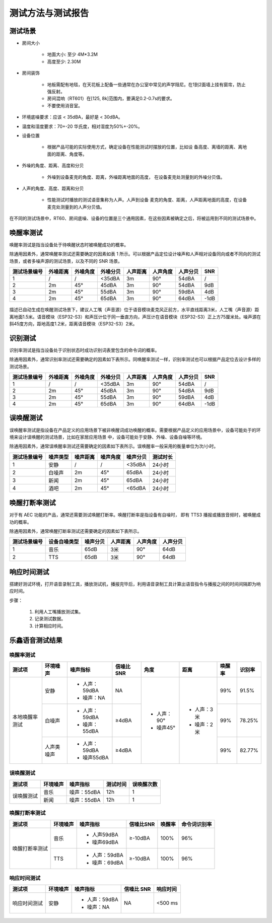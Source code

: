 测试方法与测试报告
==================

测试场景
~~~~~~~~

* 房间大小

    * 地面大小: 至少 4M*3.2M

    * 高度至少: 2.30M

* 房间装饰

    * 地板需配有地毯，在天花板上配备一些通常在办公室中常见的声学阻尼。在1到2面墙上挂有窗帘，防止强反射。

    * 房间混响（RT601）在[125, 8k]范围内，要满足0.2-0.7s的要求。

    * 不要使用消音室。

* 环境底噪要求：应该 < 35dBA，最好是 < 30dBA。

* 温度和湿度要求：70+-20 华氏度，相对湿度为50%+-20%。

* 设备位置

    * 根据产品可能的实际使用方式，确定设备在性能测试时摆放的位置，比如设 备高度、离墙的距离、离地面的距离、角度等。

* 外噪的角度、距离、高度和分贝

    * 外噪到设备麦克的角度、距离，外噪距离地面的高度， 在设备麦克处测量到的外噪分贝值。

* 人声的角度、高度、距离和分贝

    * 性能测试时播放的测试语音集称为人声。人声到设备 麦克的角度、距离，人声距离地面的高度，在设备麦克处测量到的人声分贝值。

在不同的测试场景中，RT60、房间底噪、设备的位置是三个通用因素，在这些因素被确定之后，将被运用到不同的测试场景中。

唤醒率测试
~~~~~~~~~~

唤醒率测试是指当设备处于待唤醒状态时被唤醒成功的概率。

除通用因素外，通常唤醒率测试还需要确定的因素如表 1 所示。可以根据产品定位设计噪声和人声相对设备同向或者不同向的测试场景，或者多噪声源的测试场景，以及不同的 SNR 场景。

+--------------+----------+----------+----------+----------+----------+----------+------+
| 测试场景编号 | 外噪距离 | 外噪角度 | 外噪分贝 | 人声距离 | 人声角度 | 人声分贝 | SNR  |
+==============+==========+==========+==========+==========+==========+==========+======+
| 1            | /        | /        | <35dBA   | 3m       | 90°      | 54dBA    | /    |
+--------------+----------+----------+----------+----------+----------+----------+------+
| 2            | 2m       | 45°      | 45dBA    | 3m       | 90°      | 54dBA    | 9dB  |
+--------------+----------+----------+----------+----------+----------+----------+------+
| 3            | 2m       | 45°      | 55dBA    | 3m       | 90°      | 59dBA    | 4dB  |
+--------------+----------+----------+----------+----------+----------+----------+------+
| 4            | 2m       | 45°      | 65dBA    | 3m       | 90°      | 64dBA    | -1dB |
+--------------+----------+----------+----------+----------+----------+----------+------+

.. figure:: ../../.static/test_reference_position1.png
    :align: center
    :alt: overview

描述已自动生成在唤醒测试场景下，建议人工嘴（声音源）位于语音模块麦克风正前方，水平直线距离3米，人工嘴（声音源）距离地面1.5米。语音模块（ESP32-S3）和声压计位于同一垂直方向，声压计在语音模块（ESP32-S3）正上方75厘米处。噪声源在斜45度方向，距地高度1.2米，距离语音模块（ESP32-S3）2米。

.. figure:: ../../.static/test_reference_position2.png
    :align: center
    :alt: overview

识别测试
~~~~~~~~

识别率测试是指当设备处于识别状态时成功识别词表里包含的命令词的概率。

除通用因素外，通常识别率测试还需要确定的因素如下表所示。同唤醒率测试一样，识别率测试也可以根据产品定位去设计多样的测试场景。

+--------------+----------+----------+----------+----------+----------+----------+------+
| 测试场景编号 | 外噪距离 | 外噪角度 | 外噪分贝 | 人声距离 | 人声角度 | 人声分贝 | SNR  |
+==============+==========+==========+==========+==========+==========+==========+======+
| 1            | /        | /        | <35dBA   | 3m       | 90°      | 54dBA    | /    |
+--------------+----------+----------+----------+----------+----------+----------+------+
| 2            | 2m       | 45°      | 45dBA    | 3m       | 90°      | 54dBA    | 9dB  |
+--------------+----------+----------+----------+----------+----------+----------+------+
| 3            | 2m       | 45°      | 55dBA    | 3m       | 90°      | 59dBA    | 4dB  |
+--------------+----------+----------+----------+----------+----------+----------+------+
| 4            | 2m       | 45°      | 65dBA    | 3m       | 90°      | 64dBA    | -1dB |
+--------------+----------+----------+----------+----------+----------+----------+------+

误唤醒测试
~~~~~~~~~~

误唤醒率测试是指设备在产品定义的应用场景下被非唤醒词成功唤醒的概率。需要根据产品定义的应用场景中，设备可能处于的环境来设计误唤醒的测试场景，比如在家居应用场景 中，设备可能处于安静、外噪、设备自噪等环境。 

除通用因素外，通常误唤醒率测试还需要确定的因素如下表所示。误唤醒率一般采用的衡量单位为次/小时。 

+--------------+----------+----------+----------+----------+----------+
| 测试场景编号 | 噪声类型 | 噪声距离 | 噪声角度 | 噪声分贝 | 测试时长 |
+==============+==========+==========+==========+==========+==========+
| 1            | 安静     | /        | /        | <35dBA   | 24小时   |
+--------------+----------+----------+----------+----------+----------+
| 2            | 白噪声   | 2m       | 45°      | 65dBA    | 24小时   |
+--------------+----------+----------+----------+----------+----------+
| 3            | 新闻     | 2m       | 45°      | 65dBA    | 24小时   |
+--------------+----------+----------+----------+----------+----------+
| 4            | 酒吧     | 2m       | 45°      | <65dBA   | 24小时   |
+--------------+----------+----------+----------+----------+----------+

唤醒打断率测试
~~~~~~~~~~~~~~

对于有 AEC 功能的产品，通常还需要测试唤醒打断率。唤醒打断率是指设备有自噪时， 即有 TTS3 播报或播放音频时，被唤醒成功的概率。 

除通用因素外，通常唤醒打断率测试还需要确定的因素如下表所示。

+--------------+--------------+----------+----------+----------+----------+
| 测试场景编号 | 设备自噪类型 | 噪声分贝 | 人声距离 | 人声角度 | 人声分贝 |
+==============+==============+==========+==========+==========+==========+
| 1            | 音乐         | 65dB     | 3米      | 90°      | 64dB     |
+--------------+--------------+----------+----------+----------+----------+
| 2            | TTS          | 65dB     | 3米      | 90°      | 64dB     |
+--------------+--------------+----------+----------+----------+----------+

响应时间测试
~~~~~~~~~~~~
搭建好测试环境，打开语音录制工具，播放测试机，播报完毕后，利用语音录制工具计算出语音指令与播报之间的时间间隔即为响应时间。 

步骤： 

    #. 利用人工嘴播放测试集。 

    #. 记录测试数据。 

    #. 计算相应时间。

乐鑫语音测试结果
~~~~~~~~~~~~~~~~

唤醒率测试
-----------

+----------------+------------+---------------+-----------+-------------+-------------+--------+--------+
|     测试项     |  环境噪声  |   噪声指标    | 信噪比SNR |    角度     |    距离     | 唤醒率 | 识别率 |
+================+============+===============+===========+=============+=============+========+========+
| 本地唤醒率测试 | 安静       | - 人声：59dBA | NA        | - 人声：90° | - 人声：3米 | 99%    | 91.5%  |
|                |            | - 噪声：NA    |           | - 噪声45°   | - 噪声：2米 |        |        |
|                +------------+---------------+-----------+             +             +--------+--------+
|                | 白噪声     | - 人声：59dBA | ≥4dBA     |             |             | 99%    | 78.25% |
|                |            | - 噪声：55dBA |           |             |             |        |        |
|                +------------+---------------+-----------+             +             +--------+--------+
|                | 人声类噪声 | - 人声：59dBA | ≥4dBA     |             |             | 99%    | 82.77% |
|                |            | - 噪声55dBA   |           |             |             |        |        |
+----------------+------------+---------------+-----------+-------------+-------------+--------+--------+

误唤醒测试
-----------

+------------+----------+-------------+----------+------------+
|   测试项   | 环境噪声 |  噪声指标   | 测试时间 | 误唤醒次数 |
+============+==========+=============+==========+============+
| 误唤醒测试 | 音乐     | 噪声：55dBA | 12h      | 1          |
|            +----------+-------------+----------+------------+
|            | 新闻     | 噪声：55dBA | 12h      | 1          |
+------------+----------+-------------+----------+------------+

唤醒打断率测试
--------------

+----------------+----------+---------------+-----------+--------+--------------+
|     测试项     | 环境噪声 |   噪声指标    | 信噪比SNR | 唤醒率 | 命令词识别率 |
+================+==========+===============+===========+========+==============+
| 唤醒打断率测试 | 音乐     | - 人声59dBA   | ≥-10dBA   | 100%   | 96%          |
|                |          | - 噪声69dBA   |           |        |              |
|                +----------+---------------+-----------+--------+--------------+
|                | TTS      | - 人声：59dBA | ≥-10dBA   | 100%   | 96%          |
|                |          | - 噪声：69dBA |           |        |              |
+----------------+----------+---------------+-----------+--------+--------------+

响应时间测试
------------

+--------------+----------+---------------+------------+----------+
|    测试项    | 环境噪声 |   噪声指标    | 信噪比 SNR | 响应时间 |
+==============+==========+===============+============+==========+
| 响应时间测试 | 安静     | - 人声：59dBA | NA         | <500 ms  |
|              |          | - 噪声：NA    |            |          |
+--------------+----------+---------------+------------+----------+

.. figure:: ../../.static/test_response_time.png
    :align: center
    :alt: overview